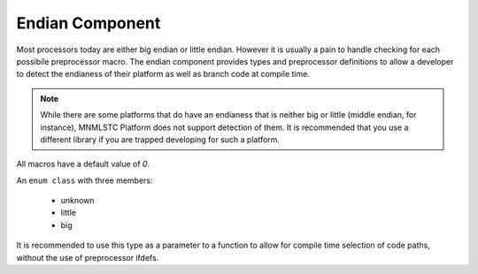 .. _platform-endian-component:

Endian Component
================

.. default-domain:: cpp

Most processors today are either big endian or little endian. However it is
usually a pain to handle checking for each possibile preprocessor macro.
The endian component provides types and preprocessor definitions to allow a
developer to detect the endianess of their platform as well as branch code
at compile time.

.. note:: While there are some platforms that do have an endianess that
   is neither big or little (middle endian, for instance), MNMLSTC Platform
   does not support detection of them. It is recommended that you use a
   different library if you are trapped developing for such a platform.

.. namespace:: platform::endian

All macros have a default value of *0*.

.. c:macro:: PLATFORM_ENDIAN_UNKNOWN

   When the endian for a given platfom cannot be detected, this macro will have
   a value of *1*.

.. c:macro:: PLATFORM_ENDIAN_LITTLE

   When a little endian platform is detected, this macro will have a value of
   *1*.

.. c:macro:: PLATFORM_ENDIAN_BIG

   When a big endian platform is detected, this macro will have a value of *1*.

.. class:: endian_type

   An ``enum class`` with three members:

    * unknown
    * little
    * big

   It is recommended to use this type as a parameter to a function to allow
   for compile time selection of code paths, without the use of preprocessor
   ifdefs.

.. type:: is_unknown
          is_little
          is_big

   These types evaluate to either ``std::true_type`` or ``std::false_type``,
   depending on whether the corresponding macro is *1* or *0*.

.. type:: unknown
          little
          big

   These types are equivalent to ``std::integral_constant<endian_type, V>``
   where ``V`` is the value contained within the enum class
   :class:`endian_type`.

.. type:: current

   This type is an alias for the integral constant type whose ``is_*``
   equivalent is equal to ``std::true_type``.
